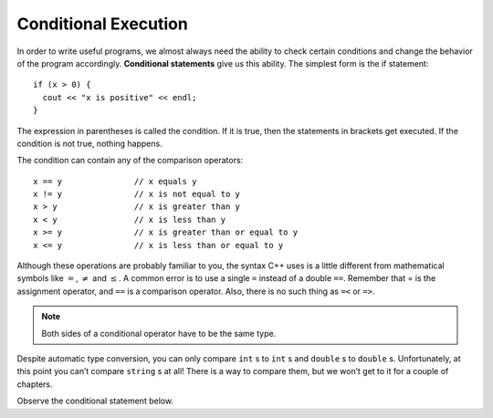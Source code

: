 Conditional Execution
---------------------

In order to write useful programs, we almost always need the ability to
check certain conditions and change the behavior of the program
accordingly. **Conditional statements** give us this ability. The
simplest form is the if statement:

::

    if (x > 0) {
      cout << "x is positive" << endl;
    }

The expression in parentheses is called the condition. If it is true,
then the statements in brackets get executed. If the condition is not
true, nothing happens.

The condition can contain any of the comparison operators:

::

    x == y               // x equals y
    x != y               // x is not equal to y
    x > y                // x is greater than y
    x < y                // x is less than y
    x >= y               // x is greater than or equal to y
    x <= y               // x is less than or equal to y

Although these operations are probably familiar to you, the syntax C++
uses is a little different from mathematical symbols like :math:`=`,
:math:`\neq` and :math:`\le`. A common error is to use a single ``=``
instead of a double ``==``. Remember that = is the assignment operator, and
``==`` is a comparison operator. Also, there is no such thing as ``=<`` or ``=>``.

.. note::
   Both sides of a conditional operator have to be the same type.

Despite automatic type conversion, you can only compare ``int`` s to ``int`` s and
``double`` s to ``double`` s. Unfortunately, at this point you can’t compare ``string`` s
at all! There is a way to compare them, but we won’t get to it for a couple of
chapters.

Observe the conditional statement below.

.. activecode:: conditional_execution_AC_1
   :language: cpp
   :caption: Testing Values of x

   This program shows how you can use conditional statements to
   assess true/false situations.
   ~~~~
   #include <iostream>
   using namespace std;

   int main () {
       int x = 12;
       if (x == 12) {
           cout << "Equal!" << endl;
       }
       if (x != 13) {
           cout << "Not equal!" << endl;
       }
       if (x < 6) {
           cout << "Bigger!" << endl;
       }
       return 0;
   }


.. mchoice:: conditional_execution_1
   :answer_a: Change the value of x to be anything less than 6.
   :answer_b: Change the value of x to 13.
   :answer_c: Change the sign of the last conditional statement to x > 6.
   :answer_d: Change the value of the return from 0 to "Bigger!"
   :correct: b
   :feedback_a: While "Bigger" would now print, the other two statements would not!
   :feedback_b: Now, none of the statements would print!
   :feedback_c: Now, all of the statements would print.
   :feedback_d: main returns an int, so trying to make it return a string will cause an error.

   Observe the code above. "Bigger" never prints! How can you modify this so that all of the statements print?


.. dragndrop:: conditional_execution_2
   :feedback: Try again!
   :match_2: x != y|||x = 10, y = 2
   :match_4: x <= y|||x = 5, y = 5
   :match_6: x < y|||x = 2, y = 10

   Match the operator to values of x and y that would return true.


.. dragndrop:: conditional_execution_3
   :feedback: Try again!
   :match_2: x == y|||x = 3, y = 3
   :match_4: x >= y|||x = 6, y = 2
   :match_6: x < y|||x = 2, y = 6

   Match the operator to values of x and y that would return true.
